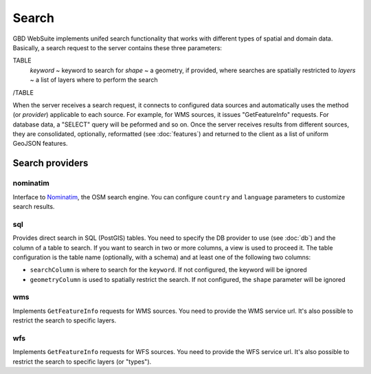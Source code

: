 Search
======

GBD WebSuite implements unifed search functionality that works with different types of spatial and domain data. Basically, a search request to the server contains these three parameters:

TABLE
    *keyword* ~ keyword to search for
    *shape* ~ a geometry, if provided, where searches are spatially restricted to
    *layers* ~ a list of layers where to perform the search
/TABLE

When the server receives a search request, it connects to configured data sources and automatically uses the method (or *provider*) applicable to each source. For example, for WMS sources, it issues "GetFeatureInfo" requests. For database data, a "SELECT" query will be peformed and so on. Once the server receives results from different sources, they are consolidated, optionally, reformatted (see :doc:`features`) and returned to the client as a list of uniform GeoJSON features.

Search providers
----------------

nominatim
~~~~~~~~~

Interface to `Nominatim <https://nominatim.openstreetmap.org//>`_, the OSM search engine. You can configure ``country`` and ``language`` parameters to customize search results.

sql
~~~

Provides direct search in SQL (PostGIS) tables. You need to specify the DB provider to use (see :doc:`db`) and the column of a table to search. If you want to search in two or more columns, a view is used to proceed it. The table configuration is the table name (optionally, with a schema) and at least one of the following two columns:

- ``searchColumn`` is where to search for the ``keyword``. If not configured, the keyword will be ignored
- ``geometryColumn`` is used to spatially restrict the search. If not configured, the ``shape`` parameter will be ignored


wms
~~~

Implements ``GetFeatureInfo`` requests for WMS sources. You need to provide the WMS service url. It's also possible to restrict the search to specific layers.

wfs
~~~

Implements ``GetFeatureInfo`` requests for WFS sources. You need to provide the WFS service url. It's also possible to restrict the search to specific layers (or "types").
